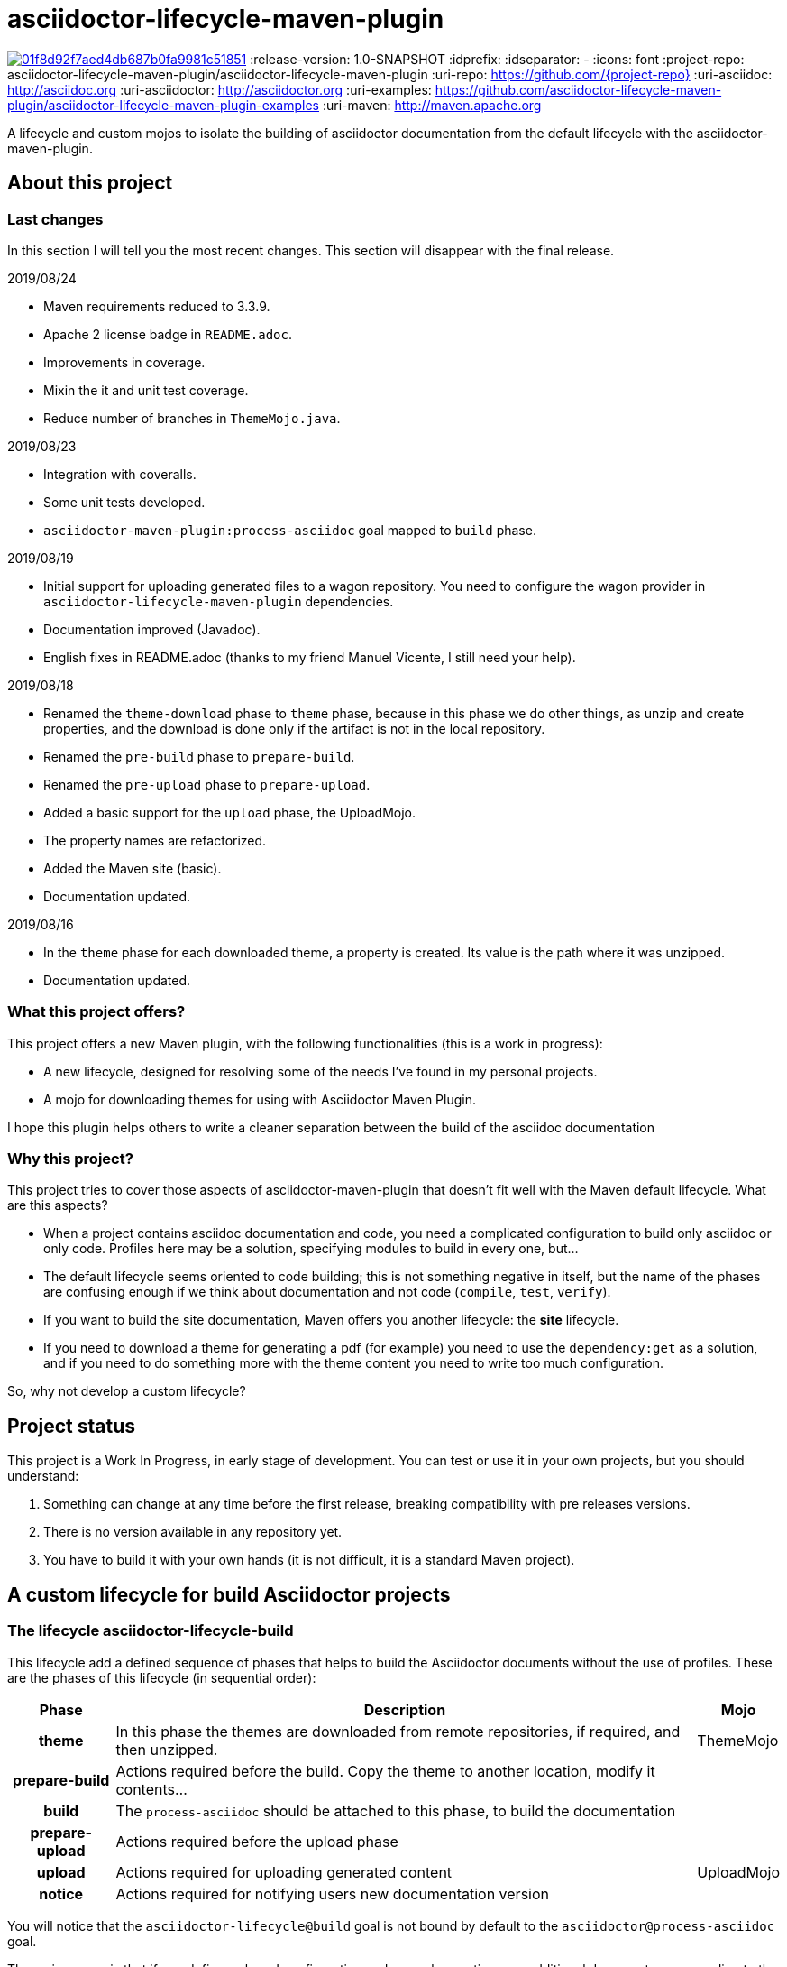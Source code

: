 = asciidoctor-lifecycle-maven-plugin

image:https://api.codacy.com/project/badge/Grade/01f8d92f7aed4db687b0fa9981c51851[link="https://app.codacy.com/app/asciidoctor-lifecycle-maven-plugin/asciidoctor-lifecycle-maven-plugin?utm_source=github.com&utm_medium=referral&utm_content=asciidoctor-lifecycle-maven-plugin/asciidoctor-lifecycle-maven-plugin&utm_campaign=Badge_Grade_Dashboard"]
//
:release-version: 1.0-SNAPSHOT
:idprefix:
:idseparator: -
//
ifdef::env-github,env-browser[]
:toc: preamble
endif::[]
//
ifndef::env-github[:icons: font]
//
:project-repo: asciidoctor-lifecycle-maven-plugin/asciidoctor-lifecycle-maven-plugin
:uri-repo: https://github.com/{project-repo}
:uri-asciidoc: http://asciidoc.org
:uri-asciidoctor: http://asciidoctor.org
:uri-examples: https://github.com/asciidoctor-lifecycle-maven-plugin/asciidoctor-lifecycle-maven-plugin-examples
:uri-maven: http://maven.apache.org
ifdef::env-github[]
:!toc-title:
:badges:
:tag: master
:tip-caption: :bulb:
:note-caption: :paperclip:
:important-caption: :heavy_exclamation_mark:
:caution-caption: :fire:
:warning-caption: :warning:
endif::[]

// Badges
ifdef::badges[]
image:https://img.shields.io/hexpm/l/plug.svg[License, link="http://www.apache.org/licenses/LICENSE-2.0)"]
image:https://travis-ci.com/{project-repo}.svg?branch=master[Build status (Travis CI)",link="https://travis-ci.com/asciidoctor-lifecycle-maven-plugin/asciidoctor-lifecycle-maven-plugin"]
image:https://www.codefactor.io/repository/github/asciidoctor-lifecycle-maven-plugin/asciidoctor-lifecycle-maven-plugin/badge[CodeFactor, link="https://www.codefactor.io/repository/github/asciidoctor-lifecycle-maven-plugin/asciidoctor-lifecycle-maven-plugin"]
image:https://api.codacy.com/project/badge/Grade/f01251c7d205471d87060224bf354b66[Codacy,link="https://app.codacy.com/app/asciidoctor-lifecycle-maven-plugin/asciidoctor-lifecycle-maven-plugin"]
image:https://coveralls.io/repos/github/asciidoctor-lifecycle-maven-plugin/asciidoctor-lifecycle-maven-plugin/badge.svg?branch=master["Coverage Status", link="https://coveralls.io/github/asciidoctor-lifecycle-maven-plugin/asciidoctor-lifecycle-maven-plugin?branch=master"]
endif::[]

A lifecycle and custom mojos to isolate the building of asciidoctor
documentation from the default lifecycle with the asciidoctor-maven-plugin.

== About this project

=== Last changes

In this section I will tell you the most recent changes.
This section will disappear with the final release.

.2019/08/24
* Maven requirements reduced to 3.3.9.
* Apache 2 license badge in `README.adoc`.
* Improvements in coverage.
* Mixin the it and unit test coverage.
* Reduce number of branches in `ThemeMojo.java`.

.2019/08/23
* Integration with coveralls.
* Some unit tests developed.
* `asciidoctor-maven-plugin:process-asciidoc` goal mapped to `build` phase.

.2019/08/19
* Initial support for uploading generated files to a wagon repository.
You need to configure the wagon provider in `asciidoctor-lifecycle-maven-plugin` dependencies.
* Documentation improved (Javadoc).
* English fixes in README.adoc (thanks to my friend Manuel Vicente, I still need your help).

.2019/08/18
* Renamed the `theme-download` phase to `theme` phase, because in this phase
we do other things, as unzip and create properties, and the download is done only
if the artifact is not in the local repository.
* Renamed the `pre-build` phase to `prepare-build`.
* Renamed the `pre-upload` phase to `prepare-upload`.
* Added a basic support for the `upload` phase, the UploadMojo.
* The property names are refactorized.
* Added the Maven site (basic).
* Documentation updated.

.2019/08/16
* In the `theme` phase for each downloaded theme,
  a property is created. Its value is the path where it was unzipped.
* Documentation updated.

=== What this project offers?

This project offers a new Maven plugin, with the following functionalities (this is a work in progress):

* A new lifecycle, designed for resolving some of the needs I've found in my personal projects.
* A mojo for downloading themes for using with Asciidoctor Maven Plugin.

I hope this plugin helps others to write a cleaner separation between the build of the asciidoc documentation 

=== Why this project?

This project tries to cover those aspects of asciidoctor-maven-plugin that doesn't fit well with the Maven default lifecycle.
What are this aspects?

* When a project contains asciidoc documentation and code, you need a complicated configuration to build only asciidoc or only code.
Profiles here may be a solution, specifying modules to build in every one, but...
* The default lifecycle seems oriented to code building;
this is not something negative in itself, 
but the name of the phases are confusing enough if we think about documentation and not code (`compile`, `test`, `verify`).
* If you want to build the site documentation, Maven offers you another lifecycle: the *site* lifecycle.
* If you need to download a theme for generating a pdf (for example) you need to use the `dependency:get` as a solution,
and if you need to do something more with the theme content you need to write too much configuration.

So, why not develop a custom lifecycle?

== Project status

This project is a Work In Progress, in early stage of development.
You can test or use it in your own projects, but you should understand:

. Something can change at any time before the first release, breaking compatibility with pre releases versions.
. There is no version available in any repository yet.
. You have to build it with your own hands (it is not difficult, it is a standard Maven project).

== A custom lifecycle for build Asciidoctor projects

=== The lifecycle asciidoctor-lifecycle-build

This lifecycle add a defined sequence of phases that helps to build the Asciidoctor documents
without the use of profiles. These are the phases of this lifecycle (in sequential order):

[%header%autowidth.spread,cols="h,,"]
|===
|Phase          |Description |Mojo   
//----------------------
|theme          |In this phase the themes are downloaded from remote repositories,
if required, and then unzipped. | ThemeMojo
|prepare-build  |Actions required before the build.
Copy the theme to another location, modify it contents...|
|build          |The `process-asciidoc` should be attached to this phase, to build the documentation|
|prepare-upload |Actions required before the upload phase|
|upload         |Actions required for uploading generated content|UploadMojo
|notice         |Actions required for notifying users new documentation version|
|===

You will notice that the `asciidoctor-lifecycle@build` goal is not bound by default to the `asciidoctor@process-asciidoc` goal.

The main reason is that if you define a shared configuration and several executions,
an additional document corresponding to the default backend (dockbook) will be generated.
This is by design of the `asciidoctor-maven-plugin`.

== Themes
=== What is a theme?

At the moment a theme in asciidoctor-lifecycle is only an artifact wich zip packaging.
This requirement allow us uncompress its contents to a folder.

At the moment it has not been formally defined or its contents established.

=== How Asciidoctor Lifecycle Maven Plugin manages themes

You can define the use of a theme (downloading and unpacking it to a directory) as part of the
`asciidoctor-lifecycle-maven-plugin` configuration.
You can configure so many themes as you desire.

The themes are expressed as Maven coordinates as:

[.text-center]
`<groupId>:<artifactId>[:<extension>[:<classifier>]]:<version>`

So a valid theme expression is:

[.text-center]
`groupId:artifactId:zip:3.3.3`

The Asciidoctor Lifecycle Maven Pluging does the following operations for every configured theme:

. Tries to download the artifact (theme).
. Tries to unzip the contents of the artifact downloaded to a directory,
specified by the configuration property `themesBaseDir` as parent directory,
and the directory child name is the same as its `artifactId`.
. Creates a property with the value of the path of the directory where the theme
was unzipped.
. If any of the previous operations fails, it breaks the build.

All these operations are done at `theme` phase, so using the Asciidoctor Lifecycle
you can use  in the rest of the phases the property created automatically at this phase.

== How to use the lifecycle

=== Configure the new lifecycle in pom.xml

It is very easy use this new lifecycle.
It is a standard Maven plugin.

[source,xml]
----
<plugin>
    <groupId>com.coutemeier.maven.plugins</groupId>
    <artifactId>asciidoctor-lifecycle-maven-plugin</artifactId>
    <version>1.0-SNAPSHOT</version>
    <extensions>true</extensions> <!--1-->
</plugin>
----
<1> We use the plugin as an extension.

=== Configure the asciidoctor-maven-plugin

We configure the
https://github.com/asciidoctor/asciidoctor-maven-plugin/[asciidoctor-maven-plugin]
attaching the `process-asciidoc` goal to the `build` phase.


[source,xml]
----
<plugin>
    <groupId>org.asciidoctor</groupId>
    <artifactId>asciidoctor-maven-plugin</artifactId>
    <version>1.5.8</version>
    <executions>
    <!-- So many executions as you need -->
        <execution>
            <id>output-html</id>              
            <phase>build</phase> <!--1-->
            <goals>
                <goal>process-asciidoc</goal> 
            </goals>
            <configuration>
                <backend>html5</backend>
            </configuration>
        </execution>
    </executions>
</plugin>
----

<1> We attach the `asciidoctor-maven-plugin:process-asciidoc` goal 
to the build phase of the `asciidoctor-lifecycle-build` lifecycle.

We are ready to generate our documentation separate of the normal build of our code.

=== Generate the html documents

[source,shell]
mvn build

=== Upload the generated files

At this moment the `upload` phase is implemented in its basic functionality.
It uses the https://maven.apache.org/wagon/wagon-provider-api/[wagon-provider-api],
so you have to configure the dependency to the implementation provider (if needed).

I've tested it to upload files to a webdav server and to copy them to a directory in my filesystem,
and it is possible that works with another wagon providers.

[WARNING] It is planned the use of proxies, but at now it doesn't work yet with proxies.

This is a simple example to configure the upload to a directory in your filesystem:

[source,xml]
----
<plugin>
    <groupId>com.coutemeier.maven.plugins</groupId>
    <artifactId>asciidoctor-lifecycle-maven-plugin</artifactId>
    <version>1.0-SNAPSHOT</version>
    <extensions>true</extensions>
    <configuration>
        <uploadToRepository>file://${project.build.directory}/file-repository</uploadToRepository> <!--1-->
        <uploadToDirectory>${project.artifactId}/${project.version}</uploadToDirectory> <!--2-->
    </configuration>
    <!-- No dependency needed -->
</plugin>
----
<1> The base path for storing (uploading) the files.
<2> The directory in the base path where you want to store the files.

If `${project.artifactId} = theArtifact` and `${project.version} = 1.0.0` 
then generated files will be copied to `${project.build.directory}/file-repository/theArtifact/1.0.0`directory.
[source,shell]
mvn upload

=== About configuring multiple output formats

[WARNING]
====
The `asciidoctor-maven-plugin:process-asciidoc` is mapped to the `build` phase of this lifecycle,
and it causes the execution associated with the default configuration.
====

Therefore,
if you follow the convention of writing a shared configuration in the plugin configuration,
and an execution for each of the output formats, 
you will also obtain the default format established by the plugin,
which at the time of writing this documentation is `docbook`.

To avoid this additional execution you can write the corresponding one of the executions in the plugin configuration,
together with the shared configuration,
and the other formats in the configuration of their corresponding executors.

**If you follows the shared configuration convention you will write something similar to**:

[source,xml]
----
<plugin>
    <groupId>org.asciidoctor</groupId>
    <artifactId>asciidoctor-maven-plugin</artifactId>
    <version>${asciidoctor.maven.plugin.version}</version>              
    <configuration> <!--1-->
        <sourceDirectory>src/docs/asciidoc</sourceDirectory>
        <sourceHighlighter>coderay</sourceHighlighter>
        <attributes>
            <!--  Shared attributes-->
            <sourcedir>${project.build.sourceDirectory}</sourcedir>
            <project-version>${project.version}</project-version>
            <imagesdir>./images</imagesdir>
            <icons>font</icons>
        </attributes>
    </configuration>
    <executions>
        <execution>
            <id>generate-html5-doc</id> <!--2-->
            <phase>build</phase>
            <goals>
                <goal>process-asciidoc</goal>
            </goals>
            <configuration>
                <backend>html5</backend>
                <attributes>
                    <docinfo1>true</docinfo1>
                    <idprefix/>
                    <idseparator>-</idseparator>
                    <sectanchors>true</sectanchors>
                    <toc>left</toc>
                </attributes>
            </configuration>
        </execution>
        <execution>
            <id>generate-pdf-doc</id> <!--3-->
            <phase>build</phase>
            <goals>
                <goal>process-asciidoc</goal>
            </goals>
            <configuration>
                <backend>pdf</backend>
                <attributes>
                    <idprefix/>
                    <idseparator>-</idseparator>
                    <pagenums/>
                    <toc/>
                    <sectanchors>false</sectanchors>
                </attributes>
            </configuration>
        </execution>
    </executions>
</plugin>
----

<1> Shared configuration at plugin configuration.
<2> Configuration for HTML5 output format at its own execution configuration.
<3> Configuration for PDF output format at its own execution configuration.

When executing `mvn build` it will also launch the execution associated with the configuration of the plugin,
associated with `backend = docbook`.

[TIP]
Of course, you can continue to configure the plugin in this way if you wish.

**If you want to avoid the default backend generation:**

Below we show you how to configure the `asciidoctor-maven-plugin` plugin to use it in conjunction
with `asciidoctor-lifecycle-maven-plugin` and avoid additional backend generation by default.

[source,xml]
----
<plugin>
    <groupId>org.asciidoctor</groupId>
    <artifactId>asciidoctor-maven-plugin</artifactId>
    <version>${asciidoctor.maven.plugin.version}</version>              
    <configuration>
        <!-- Shared configuration -->
        <sourceDirectory>src/docs/asciidoc</sourceDirectory> <!--1-->
        <sourceHighlighter>coderay</sourceHighlighter> <!--1-->
        <!-- Specificy HTML5 configuration -->
        <backend>html5</backend> <!--2-->
        <attributes>
            <!--  Shared attributes-->
            <sourcedir>${project.build.sourceDirectory}</sourcedir> <!--1-->
            <project-version>${project.version}</project-version> <!--1-->
            <imagesdir>./images</imagesdir> <!--1-->
            <icons>font</icons> <!--1-->

            <!-- HTML configuration -->
            <docinfo1>true</docinfo1> <!--2-->
            <idprefix/><!--2-->
            <idseparator>-</idseparator> <!--2-->
            <sectanchors>true</sectanchors> <!--2-->
            <toc>left</toc> <!--2-->
        </attributes>
    </configuration>
    <executions>
        <execution>
            <id>generate-pdf-doc</id> <!--3-->
            <phase>build</phase>
            <goals>
                <goal>process-asciidoc</goal>
            </goals>
            <configuration>
                <backend>pdf</backend>
                <attributes>
                    <docinfo1>false</docinfo1>
                    <idprefix/>
                    <idseparator>-</idseparator>
                    <pagenums/>
                    <toc/>
                    <sectanchors>false</sectanchors>
                </attributes>
            </configuration>
        </execution>
    </executions>
</plugin>
----

<1> Shared configuration at plugin configuration.
<2> Configuration for HTML5 output format at plugin configuration.
<3> Configuration for PDF output format at its own execution configuration.

== Some examples explained in detail

=== How to use the automatically created properties

Suposse you configure the `asciidoctor-maven-plugin` and the `asciidoctor-lifecycle-maven-plugin`
as (I show you only the relevant configuration for this purpose):

[source,xml]
----
<plugin>
    <groupId>com.coutemeier.maven.plugins</groupId>
    <artifactId>asciidoctor-lifecycle-maven-plugin</artifactId>
    <version>1.0-SNAPSHOT</version>
    <extensions>true</extensions>
    <configuration>
        <themesBaseDir>${project.build.directory}/asciidoctor-themes</themesBaseDir> <!--1-->
        <themes>
            <theme>com.coutemeier.maven.plugins:theme-example-1:zip:1.2.0</theme> <!--2-->
            <theme>com.coutemeier.maven.plugins:theme-example-2:zip:2.2.1</theme>
        </themes>
    </configuration>
</plugin>

<plugin>
    <groupId>org.asciidoctor</groupId>
    <artifactId>asciidoctor-maven-plugin</artifactId>
    <version>${asciidoctor.maven.plugin.version}</version>
    <dependencies>
        <dependency>
            <groupId>org.asciidoctor</groupId>
            <artifactId>asciidoctorj-pdf</artifactId>
            <version>${asciidoctorj.pdf.version}</version>
        </dependency>
    </dependencies>
    <executions>
        <execution>
            <id>generate-pdf-doc-custom-theme</id>
            <phase>build</phase>
            <goals>
                <goal>process-asciidoc</goal>
            </goals>
            <configuration>
                <backend>pdf</backend>
                <outputDirectory>${project.build.directory}/generated-docs-custom-theme</outputDirectory>
                <sourceHighlighter>coderay</sourceHighlighter>
                <doctype>book</doctype>
                <attributes>
                    <!-- 
                        The property "asciidoctor.theme.theme-example-1.path" is created at `theme` phase,
                        so it is not needed to define it in the pom.xml.
                    -->
                    <pdf-stylesdir>${asciidoctor.theme.theme-example-1.path}/pdf</pdf-stylesdir> <!--3-->
                    <pdf-style>custom</pdf-style>
                    <icons>font</icons>
                    <pagenums/>
                    <toc/>
                    <idprefix/>
                    <idseparator>-</idseparator>
                </attributes>
            </configuration>
        </execution>
    </executions>
</plugin>
----

<1> The directory where themes will be unzipped (this is the default value).
<2> You need the plugin whose coordinates are `com.coutemeier.maven.plugins:theme-example-1:zip:1.2.0`. 
<3> You configure the path of the theme using the property `asciidoctor.theme.theme-example-1.path`,
created at `theme` phase.

After the `theme` phase execution you'll get:

. Two directories in the `target/asciidoctor-themes`:
  * `theme-example-1`
  * `theme-example-2`
. Two properties are created in this phase, so you can use them in later phases.
  * `asciidoctor.theme.theme-example-1.path = ${project.output.dir}/asciidoctor-themes/theme-example1`
  * `asciidoctor.theme.theme-example-2.path = ${project.output.dir}/asciidoctor-themes/theme-example2`

In the `build` phase execution:

. The property `asciidoctor.theme.theme-example-1.path` and `asciidoctor.theme.theme-example-2.path` are defined,
so you can use them as a property to configure the path of the YAML file.

=== How to configure wagon for uploading

Let's see an example to upload files to a webdav repository:

[source,xml]
----
<plugin>
    <groupId>com.coutemeier.maven.plugins</groupId>
    <artifactId>asciidoctor-lifecycle-maven-plugin</artifactId>
    <version>1.0-SNAPSHOT</version>
    <extensions>true</extensions>
    <configuration>
        <serverId>webdav-snapshots</serverId> <!--1-->
        <uploadToRepository>dav:http://localhost:8081/nexus/content/sites/test-site/</uploadTo> <!--2-->
        <uploadToDirectory>${project.artifactId}/${project.version}</uploadToDirectory> <!--3-->
    </configuration>
    <!-- 
        You need the wagon-webdav-jackrabbit dependency 
        if you want to publish to a webdav server
    -->
    <dependencies>
        <dependency>
            <groupId>org.apache.maven.wagon</groupId>
            <artifactId>wagon-webdav-jackrabbit</artifactId> <!--4-->
            <version>3.0.0</version>
        </dependency>
    </dependencies>
</plugin>
----
<1> The server id corresponding to a `server` entry in `settings.xml`, with
credentials to use to uploading the files to the server.
<2> The url to which you want to upload the files.
<3> The directory where you want to upload the files.
<4> The dependency for wagon webdav support.

== How can I build the plugin?

You can build the project with Maven 3.5.0 and Java 8.

[source,shell]
mvn clean package

You can launch the integration tests:

[source,shell]
mvn integration-test -Prun-it

== References

* https://asciidoctor.org/[Asciidoctor home page]
* https://github.com/asciidoctor/asciidoctor-maven-plugin[asciidoctor-maven-plugin in Github]
